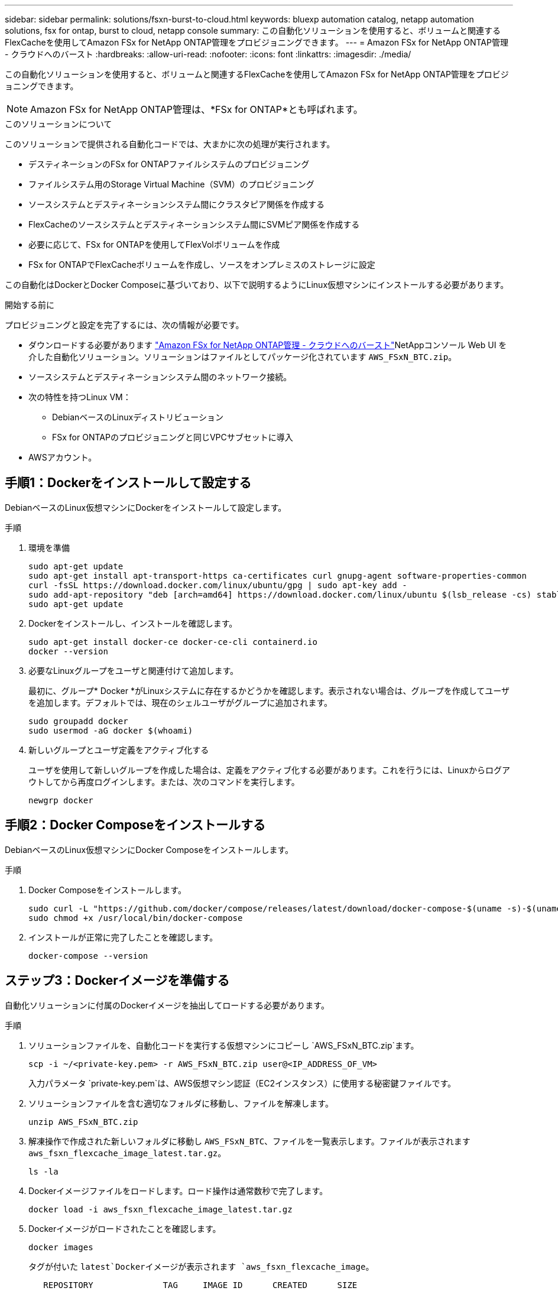 ---
sidebar: sidebar 
permalink: solutions/fsxn-burst-to-cloud.html 
keywords: bluexp automation catalog, netapp automation solutions, fsx for ontap, burst to cloud, netapp console 
summary: この自動化ソリューションを使用すると、ボリュームと関連するFlexCacheを使用してAmazon FSx for NetApp ONTAP管理をプロビジョニングできます。 
---
= Amazon FSx for NetApp ONTAP管理 - クラウドへのバースト
:hardbreaks:
:allow-uri-read: 
:nofooter: 
:icons: font
:linkattrs: 
:imagesdir: ./media/


[role="lead"]
この自動化ソリューションを使用すると、ボリュームと関連するFlexCacheを使用してAmazon FSx for NetApp ONTAP管理をプロビジョニングできます。


NOTE: Amazon FSx for NetApp ONTAP管理は、*FSx for ONTAP*とも呼ばれます。

.このソリューションについて
このソリューションで提供される自動化コードでは、大まかに次の処理が実行されます。

* デスティネーションのFSx for ONTAPファイルシステムのプロビジョニング
* ファイルシステム用のStorage Virtual Machine（SVM）のプロビジョニング
* ソースシステムとデスティネーションシステム間にクラスタピア関係を作成する
* FlexCacheのソースシステムとデスティネーションシステム間にSVMピア関係を作成する
* 必要に応じて、FSx for ONTAPを使用してFlexVolボリュームを作成
* FSx for ONTAPでFlexCacheボリュームを作成し、ソースをオンプレミスのストレージに設定


この自動化はDockerとDocker Composeに基づいており、以下で説明するようにLinux仮想マシンにインストールする必要があります。

.開始する前に
プロビジョニングと設定を完了するには、次の情報が必要です。

* ダウンロードする必要があります https://console.netapp.com/automationCatalog["Amazon FSx for NetApp ONTAP管理 - クラウドへのバースト"^]NetAppコンソール Web UI を介した自動化ソリューション。ソリューションはファイルとしてパッケージ化されています `AWS_FSxN_BTC.zip`。
* ソースシステムとデスティネーションシステム間のネットワーク接続。
* 次の特性を持つLinux VM：
+
** DebianベースのLinuxディストリビューション
** FSx for ONTAPのプロビジョニングと同じVPCサブセットに導入


* AWSアカウント。




== 手順1：Dockerをインストールして設定する

DebianベースのLinux仮想マシンにDockerをインストールして設定します。

.手順
. 環境を準備
+
[source, cli]
----
sudo apt-get update
sudo apt-get install apt-transport-https ca-certificates curl gnupg-agent software-properties-common
curl -fsSL https://download.docker.com/linux/ubuntu/gpg | sudo apt-key add -
sudo add-apt-repository "deb [arch=amd64] https://download.docker.com/linux/ubuntu $(lsb_release -cs) stable"
sudo apt-get update
----
. Dockerをインストールし、インストールを確認します。
+
[source, cli]
----
sudo apt-get install docker-ce docker-ce-cli containerd.io
docker --version
----
. 必要なLinuxグループをユーザと関連付けて追加します。
+
最初に、グループ* Docker *がLinuxシステムに存在するかどうかを確認します。表示されない場合は、グループを作成してユーザを追加します。デフォルトでは、現在のシェルユーザがグループに追加されます。

+
[source, cli]
----
sudo groupadd docker
sudo usermod -aG docker $(whoami)
----
. 新しいグループとユーザ定義をアクティブ化する
+
ユーザを使用して新しいグループを作成した場合は、定義をアクティブ化する必要があります。これを行うには、Linuxからログアウトしてから再度ログインします。または、次のコマンドを実行します。

+
[source, cli]
----
newgrp docker
----




== 手順2：Docker Composeをインストールする

DebianベースのLinux仮想マシンにDocker Composeをインストールします。

.手順
. Docker Composeをインストールします。
+
[source, cli]
----
sudo curl -L "https://github.com/docker/compose/releases/latest/download/docker-compose-$(uname -s)-$(uname -m)" -o /usr/local/bin/docker-compose
sudo chmod +x /usr/local/bin/docker-compose
----
. インストールが正常に完了したことを確認します。
+
[source, cli]
----
docker-compose --version
----




== ステップ3：Dockerイメージを準備する

自動化ソリューションに付属のDockerイメージを抽出してロードする必要があります。

.手順
. ソリューションファイルを、自動化コードを実行する仮想マシンにコピーし `AWS_FSxN_BTC.zip`ます。
+
[source, cli]
----
scp -i ~/<private-key.pem> -r AWS_FSxN_BTC.zip user@<IP_ADDRESS_OF_VM>
----
+
入力パラメータ `private-key.pem`は、AWS仮想マシン認証（EC2インスタンス）に使用する秘密鍵ファイルです。

. ソリューションファイルを含む適切なフォルダに移動し、ファイルを解凍します。
+
[source, cli]
----
unzip AWS_FSxN_BTC.zip
----
. 解凍操作で作成された新しいフォルダに移動し `AWS_FSxN_BTC`、ファイルを一覧表示します。ファイルが表示されます `aws_fsxn_flexcache_image_latest.tar.gz`。
+
[source, cli]
----
ls -la
----
. Dockerイメージファイルをロードします。ロード操作は通常数秒で完了します。
+
[source, cli]
----
docker load -i aws_fsxn_flexcache_image_latest.tar.gz
----
. Dockerイメージがロードされたことを確認します。
+
[source, cli]
----
docker images
----
+
タグが付いた `latest`Dockerイメージが表示されます `aws_fsxn_flexcache_image`。

+
[listing]
----
   REPOSITORY              TAG     IMAGE ID      CREATED      SIZE
aws_fsxn_flexcahce_image  latest  ay98y7853769  2 weeks ago  1.19GB
----




== 手順4：AWSクレデンシャル用の環境ファイルを作成する

アクセスキーとシークレットキーを使用して認証用のローカル変数ファイルを作成する必要があります。次に、ファイルをファイルに追加し `.env`ます。

.手順
. 次の場所にファイルを作成し `awsauth.env`ます。
+
`path/to/env-file/awsauth.env`

. ファイルに次の内容を追加します。
+
[listing]
----
access_key=<>
secret_key=<>
----
+
形式*は、上記のとの `value`間にスペースを入れずに正確に指定する必要があります `key`。

. 変数を使用して、ファイル `AWS_CREDS`への絶対ファイルパスを追加し `.env`ます。例：
+
`AWS_CREDS=path/to/env-file/awsauth.env`





== 手順5：外部ボリュームを作成する

Terraform状態ファイルやその他の重要なファイルが永続的であることを確認するには、外部ボリュームが必要です。ワークフローとデプロイメントを実行するには、Terraformでこれらのファイルが使用可能である必要があります。

.手順
. Docker Composeの外部に外部ボリュームを作成します。
+
コマンドを実行する前に、ボリューム名（最後のパラメータ）を適切な値に更新してください。

+
[source, cli]
----
docker volume create aws_fsxn_volume
----
. コマンドを使用して、外部ボリュームへのパスを環境ファイルに追加し `.env`ます。
+
`PERSISTENT_VOL=path/to/external/volume:/volume_name`

+
既存のファイルの内容とコロンの書式を維持することを忘れないでください。例：

+
[source, cli]
----
PERSISTENT_VOL=aws_fsxn_volume:/aws_fsxn_flexcache
----
+
NFS共有を外部ボリュームとして追加するには、次のようなコマンドを使用します。

+
`PERSISTENT_VOL=nfs/mnt/document:/aws_fsx_flexcache`

. Terraform変数を更新します。
+
.. フォルダに移動し `aws_fsxn_variables`ます。
.. との `variables.tf`2つのファイルが存在することを確認します `terraform.tfvars`。
.. 環境に応じて、の値を更新します `terraform.tfvars`。
+
詳細については、を参照してください https://registry.terraform.io/providers/hashicorp/aws/latest/docs/resources/fsx_ontap_file_system["Terraformリソース：AWS_FSX_APS_FILE_SYSTEM ONTAP"^] 。







== ステップ 6: Amazon FSx for NetApp ONTAP管理とFlexCache用に Amazon FSx をプロビジョニングする

Amazon FSx for NetApp ONTAP管理およびFlexCache用にプロビジョニングできます。

.手順
. rootフォルダ（AWS_FSXN_BTC）に移動し、provisioningコマンドを実行します。
+
[source, cli]
----
docker-compose -f docker-compose-provision.yml up
----
+
このコマンドは、2つのコンテナを作成します。1つ目のコンテナでFSx for ONTAPが導入され、2つ目のコンテナでクラスタピアリング、SVMピアリング、デスティネーションボリューム、FlexCacheが作成されます。

. プロビジョニングプロセスを監視します。
+
[source, cli]
----
docker-compose -f docker-compose-provision.yml logs -f
----
+
このコマンドは出力をリアルタイムで表示しますが、ファイルを介してログをキャプチャするように設定されて `deployment.log`います。これらのログファイルの名前を変更するには、ファイルを編集し `.env`て変数を更新し `DEPLOYMENT_LOGS`ます。





== ステップ 7: Amazon FSx for NetApp ONTAP管理とFlexCache を破棄する

オプションで、 Amazon FSx for NetApp ONTAP管理とFlexCacheを削除および除去できます。

. ファイル内の `terraform.tfvars`変数を「destroy」に設定し `flexcache_operation`ます。
. rootフォルダ（AWS_FSXN_BTC）に移動し、次のコマンドを実行します。
+
[source, cli]
----
docker-compose -f docker-compose-destroy.yml up
----
+
このコマンドは、2つのコンテナを作成します。最初のコンテナはFlexCacheを削除し、2番目のコンテナはFSx for ONTAPを削除します。

. プロビジョニングプロセスを監視します。
+
[source, cli]
----
docker-compose -f docker-compose-destroy.yml logs -f
----

